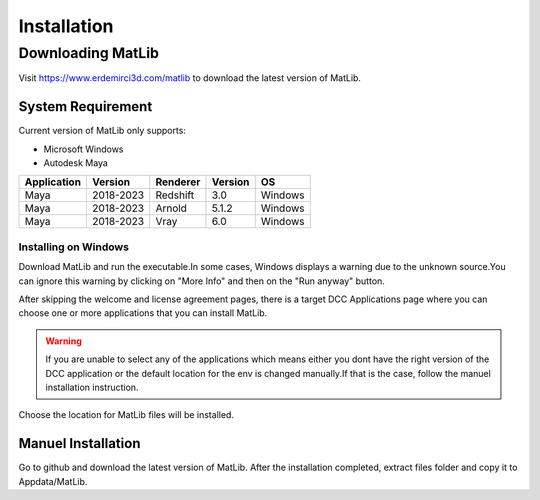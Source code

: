 Installation
****

Downloading MatLib
____
Visit https://www.erdemirci3d.com/matlib to download the latest version of MatLib.

System Requirement
====

Current version of MatLib only supports:

* Microsoft Windows
* Autodesk Maya


============  ==========  ========  ========   ========
Application     Version   Renderer  Version    OS
============  ==========  ========  ========   ========
Maya          2018-2023   Redshift  3.0        Windows
Maya          2018-2023   Arnold    5.1.2      Windows
Maya          2018-2023   Vray      6.0        Windows
============  ==========  ========  ========   ========


Installing on Windows
~~~~

Download MatLib and run the executable.In some cases, Windows displays a warning due to the unknown source.You can ignore this warning by clicking on "More Info" and then on the "Run anyway" button.

.. image:: /images/windows_warning_page1.jpg

.. image:: /images/windows_warning_page2.jpg

After skipping the welcome and license agreement pages, there is a target DCC Applications page where you can choose one or more applications that you can install MatLib.

.. image:: /images/matlib_installer_page3.jpg

.. warning::
   If you are unable to select any of the applications which means either you dont have the right version of the DCC application or the default location for the env is    changed manually.If that is the case, follow the manuel installation instruction.

Choose the location for MatLib files will be installed.

.. image:: /images/matlib_installer_page4.jpg



Manuel Installation
====

Go to github and download the latest version of MatLib.
After the installation completed, extract files folder and copy it to Appdata/MatLib.

